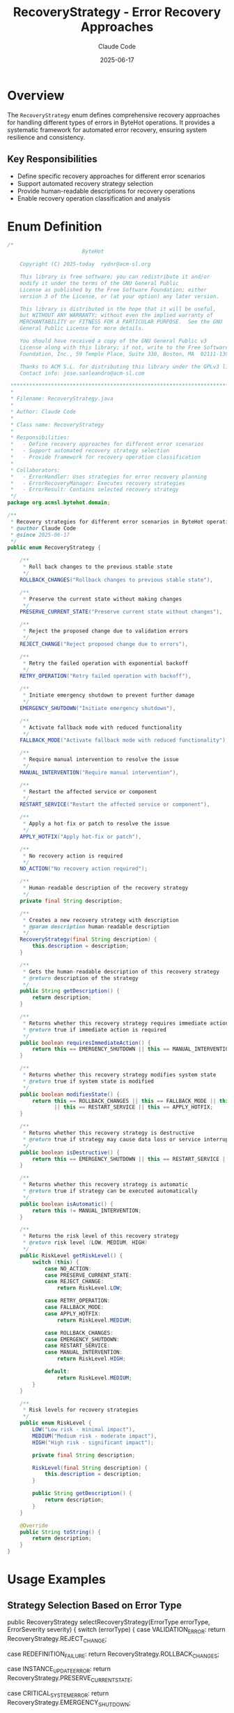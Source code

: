 #+TITLE: RecoveryStrategy - Error Recovery Approaches
#+AUTHOR: Claude Code
#+DATE: 2025-06-17

* Overview

The =RecoveryStrategy= enum defines comprehensive recovery approaches for handling different types of errors in ByteHot operations. It provides a systematic framework for automated error recovery, ensuring system resilience and consistency.

** Key Responsibilities
- Define specific recovery approaches for different error scenarios
- Support automated recovery strategy selection
- Provide human-readable descriptions for recovery operations
- Enable recovery operation classification and analysis

* Enum Definition

#+begin_src java :tangle ../bytehot/src/main/java/org/acmsl/bytehot/domain/RecoveryStrategy.java
/*
                        ByteHot

    Copyright (C) 2025-today  rydnr@acm-sl.org

    This library is free software; you can redistribute it and/or
    modify it under the terms of the GNU General Public
    License as published by the Free Software Foundation; either
    version 3 of the License, or (at your option) any later version.

    This library is distributed in the hope that it will be useful,
    but WITHOUT ANY WARRANTY; without even the implied warranty of
    MERCHANTABILITY or FITNESS FOR A PARTICULAR PURPOSE.  See the GNU
    General Public License for more details.

    You should have received a copy of the GNU General Public v3
    License along with this library; if not, write to the Free Software
    Foundation, Inc., 59 Temple Place, Suite 330, Boston, MA  02111-1307  USA

    Thanks to ACM S.L. for distributing this library under the GPLv3 license.
    Contact info: jose.sanleandro@acm-sl.com

 ******************************************************************************
 *
 * Filename: RecoveryStrategy.java
 *
 * Author: Claude Code
 *
 * Class name: RecoveryStrategy
 *
 * Responsibilities:
 *   - Define recovery approaches for different error scenarios
 *   - Support automated recovery strategy selection
 *   - Provide framework for recovery operation classification
 *
 * Collaborators:
 *   - ErrorHandler: Uses strategies for error recovery planning
 *   - ErrorRecoveryManager: Executes recovery strategies
 *   - ErrorResult: Contains selected recovery strategy
 */
package org.acmsl.bytehot.domain;

/**
 * Recovery strategies for different error scenarios in ByteHot operations
 * @author Claude Code
 * @since 2025-06-17
 */
public enum RecoveryStrategy {

    /**
     * Roll back changes to the previous stable state
     */
    ROLLBACK_CHANGES("Rollback changes to previous stable state"),

    /**
     * Preserve the current state without making changes
     */
    PRESERVE_CURRENT_STATE("Preserve current state without changes"),

    /**
     * Reject the proposed change due to validation errors
     */
    REJECT_CHANGE("Reject proposed change due to errors"),

    /**
     * Retry the failed operation with exponential backoff
     */
    RETRY_OPERATION("Retry failed operation with backoff"),

    /**
     * Initiate emergency shutdown to prevent further damage
     */
    EMERGENCY_SHUTDOWN("Initiate emergency shutdown"),

    /**
     * Activate fallback mode with reduced functionality
     */
    FALLBACK_MODE("Activate fallback mode with reduced functionality"),

    /**
     * Require manual intervention to resolve the issue
     */
    MANUAL_INTERVENTION("Require manual intervention"),

    /**
     * Restart the affected service or component
     */
    RESTART_SERVICE("Restart the affected service or component"),

    /**
     * Apply a hot-fix or patch to resolve the issue
     */
    APPLY_HOTFIX("Apply hot-fix or patch"),

    /**
     * No recovery action is required
     */
    NO_ACTION("No recovery action required");

    /**
     * Human-readable description of the recovery strategy
     */
    private final String description;

    /**
     * Creates a new recovery strategy with description
     * @param description human-readable description
     */
    RecoveryStrategy(final String description) {
        this.description = description;
    }

    /**
     * Gets the human-readable description of this recovery strategy
     * @return description of the strategy
     */
    public String getDescription() {
        return description;
    }

    /**
     * Returns whether this recovery strategy requires immediate action
     * @return true if immediate action is required
     */
    public boolean requiresImmediateAction() {
        return this == EMERGENCY_SHUTDOWN || this == MANUAL_INTERVENTION || this == RESTART_SERVICE;
    }

    /**
     * Returns whether this recovery strategy modifies system state
     * @return true if system state is modified
     */
    public boolean modifiesState() {
        return this == ROLLBACK_CHANGES || this == FALLBACK_MODE || this == EMERGENCY_SHUTDOWN 
               || this == RESTART_SERVICE || this == APPLY_HOTFIX;
    }

    /**
     * Returns whether this recovery strategy is destructive
     * @return true if strategy may cause data loss or service interruption
     */
    public boolean isDestructive() {
        return this == EMERGENCY_SHUTDOWN || this == RESTART_SERVICE || this == ROLLBACK_CHANGES;
    }

    /**
     * Returns whether this recovery strategy is automatic
     * @return true if strategy can be executed automatically
     */
    public boolean isAutomatic() {
        return this != MANUAL_INTERVENTION;
    }

    /**
     * Returns the risk level of this recovery strategy
     * @return risk level (LOW, MEDIUM, HIGH)
     */
    public RiskLevel getRiskLevel() {
        switch (this) {
            case NO_ACTION:
            case PRESERVE_CURRENT_STATE:
            case REJECT_CHANGE:
                return RiskLevel.LOW;
                
            case RETRY_OPERATION:
            case FALLBACK_MODE:
            case APPLY_HOTFIX:
                return RiskLevel.MEDIUM;
                
            case ROLLBACK_CHANGES:
            case EMERGENCY_SHUTDOWN:
            case RESTART_SERVICE:
            case MANUAL_INTERVENTION:
                return RiskLevel.HIGH;
                
            default:
                return RiskLevel.MEDIUM;
        }
    }

    /**
     * Risk levels for recovery strategies
     */
    public enum RiskLevel {
        LOW("Low risk - minimal impact"),
        MEDIUM("Medium risk - moderate impact"),
        HIGH("High risk - significant impact");
        
        private final String description;
        
        RiskLevel(final String description) {
            this.description = description;
        }
        
        public String getDescription() {
            return description;
        }
    }

    @Override
    public String toString() {
        return description;
    }
}
#+end_src

* Usage Examples

** Strategy Selection Based on Error Type

#+end_src
public RecoveryStrategy selectRecoveryStrategy(ErrorType errorType, ErrorSeverity severity) {
    switch (errorType) {
        case VALIDATION_ERROR:
            return RecoveryStrategy.REJECT_CHANGE;
            
        case REDEFINITION_FAILURE:
            return RecoveryStrategy.ROLLBACK_CHANGES;
            
        case INSTANCE_UPDATE_ERROR:
            return RecoveryStrategy.PRESERVE_CURRENT_STATE;
            
        case CRITICAL_SYSTEM_ERROR:
            return RecoveryStrategy.EMERGENCY_SHUTDOWN;
            
        case FILE_SYSTEM_ERROR:
            return severity == ErrorSeverity.CRITICAL ? 
                   RecoveryStrategy.MANUAL_INTERVENTION : 
                   RecoveryStrategy.RETRY_OPERATION;
                   
        default:
            return RecoveryStrategy.NO_ACTION;
    }
}
#+end_src

** Risk Assessment and Approval

#+begin_src java
public boolean canExecuteAutomatically(RecoveryStrategy strategy) {
    if (!strategy.isAutomatic()) {
        return false;
    }
    
    // High-risk strategies may require additional approval
    if (strategy.getRiskLevel() == RecoveryStrategy.RiskLevel.HIGH) {
        return hasEmergencyAuthorization();
    }
    
    return true;
}
#+end_src

** Strategy Execution Planning

#+end_src
public void planRecoveryExecution(RecoveryStrategy strategy, String className) {
    if (strategy.requiresImmediateAction()) {
        scheduleImmediateExecution(strategy, className);
    } else {
        scheduleDelayedExecution(strategy, className);
    }
    
    if (strategy.isDestructive()) {
        createBackupBeforeExecution(className);
    }
    
    if (strategy.modifiesState()) {
        notifyMonitoringSystems(strategy, className);
    }
}
#+end_src

* Architecture Notes

** Strategy Classification System
- Hierarchical classification by risk level and impact
- Clear distinction between automatic and manual strategies
- Support for destructive operation identification
- Framework for approval workflows

** Integration with Error Handling
- Direct mapping from error types to recovery strategies
- Context-aware strategy selection based on severity
- Support for strategy fallback mechanisms
- Integration with monitoring and alerting systems

** Extensibility Design
- Easy addition of new recovery strategies
- Flexible risk assessment framework
- Support for custom strategy selection logic
- Integration with external approval systems